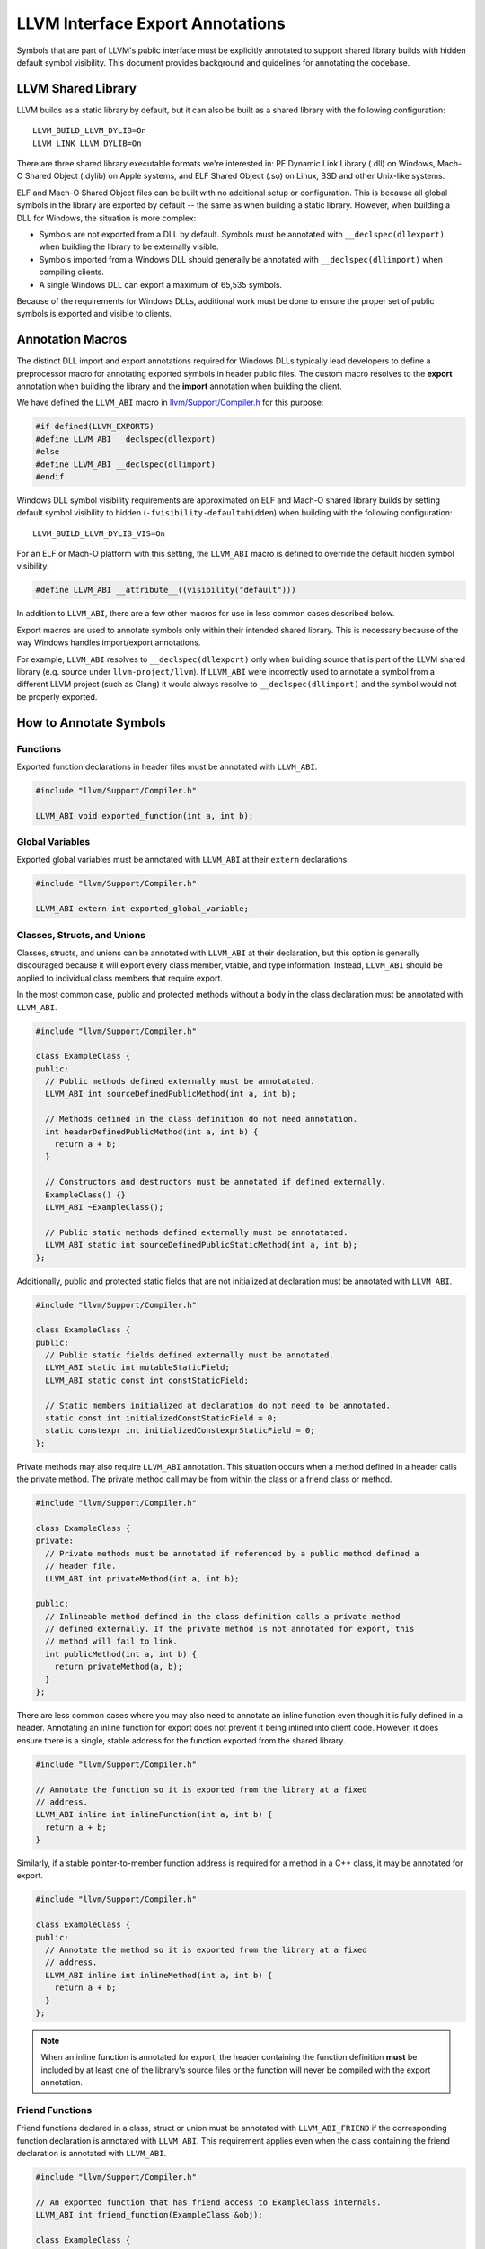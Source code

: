 LLVM Interface Export Annotations
=================================
Symbols that are part of LLVM's public interface must be explicitly annotated
to support shared library builds with hidden default symbol visibility. This
document provides background and guidelines for annotating the codebase.

LLVM Shared Library
-------------------
LLVM builds as a static library by default, but it can also be built as a shared
library with the following configuration:

::

   LLVM_BUILD_LLVM_DYLIB=On
   LLVM_LINK_LLVM_DYLIB=On

There are three shared library executable formats we're interested in: PE
Dynamic Link Library (.dll) on Windows, Mach-O Shared Object (.dylib) on Apple
systems, and ELF Shared Object (.so) on Linux, BSD and other Unix-like systems.

ELF and Mach-O Shared Object files can be built with no additional setup or
configuration. This is because all global symbols in the library are exported by
default -- the same as when building a static library. However, when building a
DLL for Windows, the situation is more complex:

- Symbols are not exported from a DLL by default. Symbols must be annotated with
  ``__declspec(dllexport)`` when building the library to be externally visible.

- Symbols imported from a Windows DLL should generally be annotated with
  ``__declspec(dllimport)`` when compiling clients.

- A single Windows DLL can export a maximum of 65,535 symbols.

Because of the requirements for Windows DLLs, additional work must be done to
ensure the proper set of public symbols is exported and visible to clients.

Annotation Macros
-----------------
The distinct DLL import and export annotations required for Windows DLLs
typically lead developers to define a preprocessor macro for annotating
exported symbols in header public files. The custom macro resolves to the
**export** annotation when building the library and the **import** annotation
when building the client.

We have defined the ``LLVM_ABI`` macro in `llvm/Support/Compiler.h
<https://github.com/llvm/llvm-project/blob/main/llvm/include/llvm/Support/Compiler.h#L152>`__
for this purpose:

.. code:: cpp

   #if defined(LLVM_EXPORTS)
   #define LLVM_ABI __declspec(dllexport)
   #else
   #define LLVM_ABI __declspec(dllimport)
   #endif

Windows DLL symbol visibility requirements are approximated on ELF and Mach-O
shared library builds by setting default symbol visibility to hidden
(``-fvisibility-default=hidden``) when building with the following
configuration:

::

   LLVM_BUILD_LLVM_DYLIB_VIS=On

For an ELF or Mach-O platform with this setting, the ``LLVM_ABI`` macro is
defined to override the default hidden symbol visibility:

.. code:: cpp

   #define LLVM_ABI __attribute__((visibility("default")))

In addition to ``LLVM_ABI``, there are a few other macros for use in less
common cases described below.

Export macros are used to annotate symbols only within their intended shared
library. This is necessary because of the way Windows handles import/export
annotations.

For example, ``LLVM_ABI`` resolves to ``__declspec(dllexport)`` only when
building source that is part of the LLVM shared library (e.g. source under
``llvm-project/llvm``). If ``LLVM_ABI`` were incorrectly used to annotate a
symbol from a different LLVM project (such as Clang) it would always resolve to
``__declspec(dllimport)`` and the symbol would not be properly exported.

How to Annotate Symbols
-----------------------
Functions
~~~~~~~~~
Exported function declarations in header files must be annotated with
``LLVM_ABI``.

.. code:: cpp

   #include "llvm/Support/Compiler.h"

   LLVM_ABI void exported_function(int a, int b);

Global Variables
~~~~~~~~~~~~~~~~
Exported global variables must be annotated with ``LLVM_ABI`` at their
``extern`` declarations.

.. code:: cpp

   #include "llvm/Support/Compiler.h"

   LLVM_ABI extern int exported_global_variable;

Classes, Structs, and Unions
~~~~~~~~~~~~~~~~~~~~~~~~~~~~
Classes, structs, and unions can be annotated with ``LLVM_ABI`` at their
declaration, but this option is generally discouraged because it will
export every class member, vtable, and type information. Instead, ``LLVM_ABI``
should be applied to individual class members that require export.

In the most common case, public and protected methods without a body in the
class declaration must be annotated with ``LLVM_ABI``.

.. code:: cpp

   #include "llvm/Support/Compiler.h"

   class ExampleClass {
   public:
     // Public methods defined externally must be annotatated.
     LLVM_ABI int sourceDefinedPublicMethod(int a, int b);

     // Methods defined in the class definition do not need annotation.
     int headerDefinedPublicMethod(int a, int b) {
       return a + b;
     }

     // Constructors and destructors must be annotated if defined externally.
     ExampleClass() {}
     LLVM_ABI ~ExampleClass();

     // Public static methods defined externally must be annotatated.
     LLVM_ABI static int sourceDefinedPublicStaticMethod(int a, int b);
   };

Additionally, public and protected static fields that are not initialized at
declaration must be annotated with ``LLVM_ABI``.

.. code:: cpp

   #include "llvm/Support/Compiler.h"

   class ExampleClass {
   public:
     // Public static fields defined externally must be annotated.
     LLVM_ABI static int mutableStaticField;
     LLVM_ABI static const int constStaticField;

     // Static members initialized at declaration do not need to be annotated.
     static const int initializedConstStaticField = 0;
     static constexpr int initializedConstexprStaticField = 0;
   };

Private methods may also require ``LLVM_ABI`` annotation. This situation occurs
when a method defined in a header calls the private method. The private method
call may be from within the class or a friend class or method.

.. code:: cpp

   #include "llvm/Support/Compiler.h"

   class ExampleClass {
   private:
     // Private methods must be annotated if referenced by a public method defined a
     // header file.
     LLVM_ABI int privateMethod(int a, int b);

   public:
     // Inlineable method defined in the class definition calls a private method
     // defined externally. If the private method is not annotated for export, this
     // method will fail to link.
     int publicMethod(int a, int b) {
       return privateMethod(a, b);
     }
   };

There are less common cases where you may also need to annotate an inline
function even though it is fully defined in a header. Annotating an inline
function for export does not prevent it being inlined into client code. However,
it does ensure there is a single, stable address for the function exported from
the shared library.

.. code:: cpp

   #include "llvm/Support/Compiler.h"

   // Annotate the function so it is exported from the library at a fixed
   // address.
   LLVM_ABI inline int inlineFunction(int a, int b) {
     return a + b;
   }

Similarly, if a stable pointer-to-member function address is required for a
method in a C++ class, it may be annotated for export.

.. code:: cpp

   #include "llvm/Support/Compiler.h"

   class ExampleClass {
   public:
     // Annotate the method so it is exported from the library at a fixed
     // address.
     LLVM_ABI inline int inlineMethod(int a, int b) {
       return a + b;
     }
   };

.. note::

   When an inline function is annotated for export, the header containing the
   function definition **must** be included by at least one of the library's
   source files or the function will never be compiled with the export
   annotation.

Friend Functions
~~~~~~~~~~~~~~~~
Friend functions declared in a class, struct or union must be annotated with
``LLVM_ABI_FRIEND`` if the corresponding function declaration is annotated with
``LLVM_ABI``. This requirement applies even when the class containing the friend
declaration is annotated with ``LLVM_ABI``.

.. code:: cpp

   #include "llvm/Support/Compiler.h"

   // An exported function that has friend access to ExampleClass internals.
   LLVM_ABI int friend_function(ExampleClass &obj);

   class ExampleClass {
     // Friend declaration of a function must be annotated the same as the actual
     // function declaration.
     LLVM_ABI_FRIEND friend int friend_function(ExampleClass &obj);
   };

.. note::

   Annotating the friend declaration avoids an “inconsistent dll linkage”
   compiler error when building a DLL for Windows. The ``LLVM_ABI_FRIEND``
   annotation is a no-op when building ELF or Mach-O shared libraries.

Virtual Table and Type Info
~~~~~~~~~~~~~~~~~~~~~~~~~~~
Classes and structs with exported virtual methods, including child classes that
export overridden virtual methods, must also export their vtable for ELF and
Mach-O builds. This can be achieved by annotating the class rather than
individual class members.

The general rule here is to annotate at the class level if any out-of-line
method is declared ``virtual`` or ``override``.

.. code:: cpp

   #include "llvm/Support/Compiler.h"

   // Annotating the class exports vtable and type information as well as all
   // class members.
   class LLVM_ABI ParentClass {
   public:
     virtual int virtualMethod(int a, int b);
     virtual int anotherVirtualMethod(int a, int b);
     virtual ~ParentClass();
   };

   class LLVM_ABI ChildClass : public ParentClass {
   public:
     // Inline method override does not require the class be annotated.
     int virtualMethod(int a, int b) override {
       return ParentClass::virtualMethod(a, b);
     }

     // Overriding a virtual method from the parent requires the class be
     // annotated.
     int pureVirtualMethod(int a, int b) override;

     ~ChildClass();
   };

.. note::

   If a class is annotated, none of its members may be annotated. If class- and
   member-level annotations are combined on a class, it will fail compilation on
   Windows.

Compilation Errors
++++++++++++++++++
Annotating a class with ``LLVM_ABI`` causes the compiler to fully instantiate
the class at compile time. This requires exporting every method that could be
potentially used by a client even though no existing clients may actually use
them. This can cause compilation errors that were not previously present.

The most common type of error occurs when the compiler attempts to instantiate
and export a class' implicit copy constructor and copy assignment operator. If
the class contains move-only members that cannot be copied (``std::unique_ptr``
for example), the compiler will fail to instantiate these implicit
methods.

This problem is easily addressed by explicitly deleting the class' copy
constructor and copy assignment operator:

.. code:: cpp

   #include "llvm/Support/Compiler.h"

   class LLVM_ABI ExportedClass {
   public:
     ExportedClass() = default;

     // Explicitly delete the copy constructor and assignment operator.
     ExportedClass(ExportedClass const&) = delete;
     ExportedClass& operator=(ExportedClass const&) = delete;
   };

We know this modification is harmless because any clients attempting to use
these methods already would fail to compile. For a more detailed explanation,
see `this Microsoft dev blog
<https://devblogs.microsoft.com/oldnewthing/20190927-00/?p=102932>`__.

Templates
~~~~~~~~~
Most template classes are entirely header-defined and do not need to be exported
because they will be instantiated and compiled into the client as needed. Such
template classes require no export annotations. However, there are some less
common cases where annotations are required for templates.

Specialized Template Functions
++++++++++++++++++++++++++++++
As with any other exported function, an exported specialization of a template
function not defined in a header file must have its declaration annotated with
``LLVM_ABI``.

.. code:: cpp

   #include "llvm/Support/Compiler.h"

   template <typename T> T templateMethod(T a, T b) {
     return a + b;
   }

   // The explicitly specialized definition of templateMethod for int is located in
   // a source file. This declaration must be annotated with LLVM_ABI to export it.
   template <> LLVM_ABI int templateMethod(int a, int b);

Similarly, an exported specialization of a method in a template class must have
its declaration annotated with ``LLVM_ABI``.

.. code:: cpp

   #include "llvm/Support/Compiler.h"

   template <typename T> class TemplateClass {
   public:
     int method(int a, int b) {
       return a + b;
     }
   };

   // The explicitly specialized definition of method for int is defined in a
   // source file. The declaration must be annotated with LLVM_ABI to export it.
   template <> LLVM_ABI int TemplateStruct<int>::method(int a, int b);

Explicitly Instantiated Template Classes
++++++++++++++++++++++++++++++++++++++++
Explicitly instantiated template classes must be annotated with
template-specific annotations at both declaration and definition.

An extern template instantiation in a header file must be annotated with
``LLVM_TEMPLATE_ABI``. This will typically be located in a header file.

.. code:: cpp

   #include "llvm/Support/Compiler.h"

   template <typename T> class TemplateClass {
   public:
     TemplateClass(T val) : val_(val) {}

     T get() const { return val_;  }

   private:
     const T val_;
   };

   // Explicitly instantiate and export TempalateClass for int type.
   extern template class LLVM_TEMPLATE_ABI TemplateClass<int>;

The corresponding definition of the template instantiation must be annotated
with ``LLVM_EXPORT_TEMPLATE``. This will typically be located in a source file.

.. code:: cpp

   #include "TemplateClass.h"

   // Explicitly instantiate and export TempalateClass for int type.
   template class LLVM_EXPORT_TEMPLATE TemplateClass<int>;
